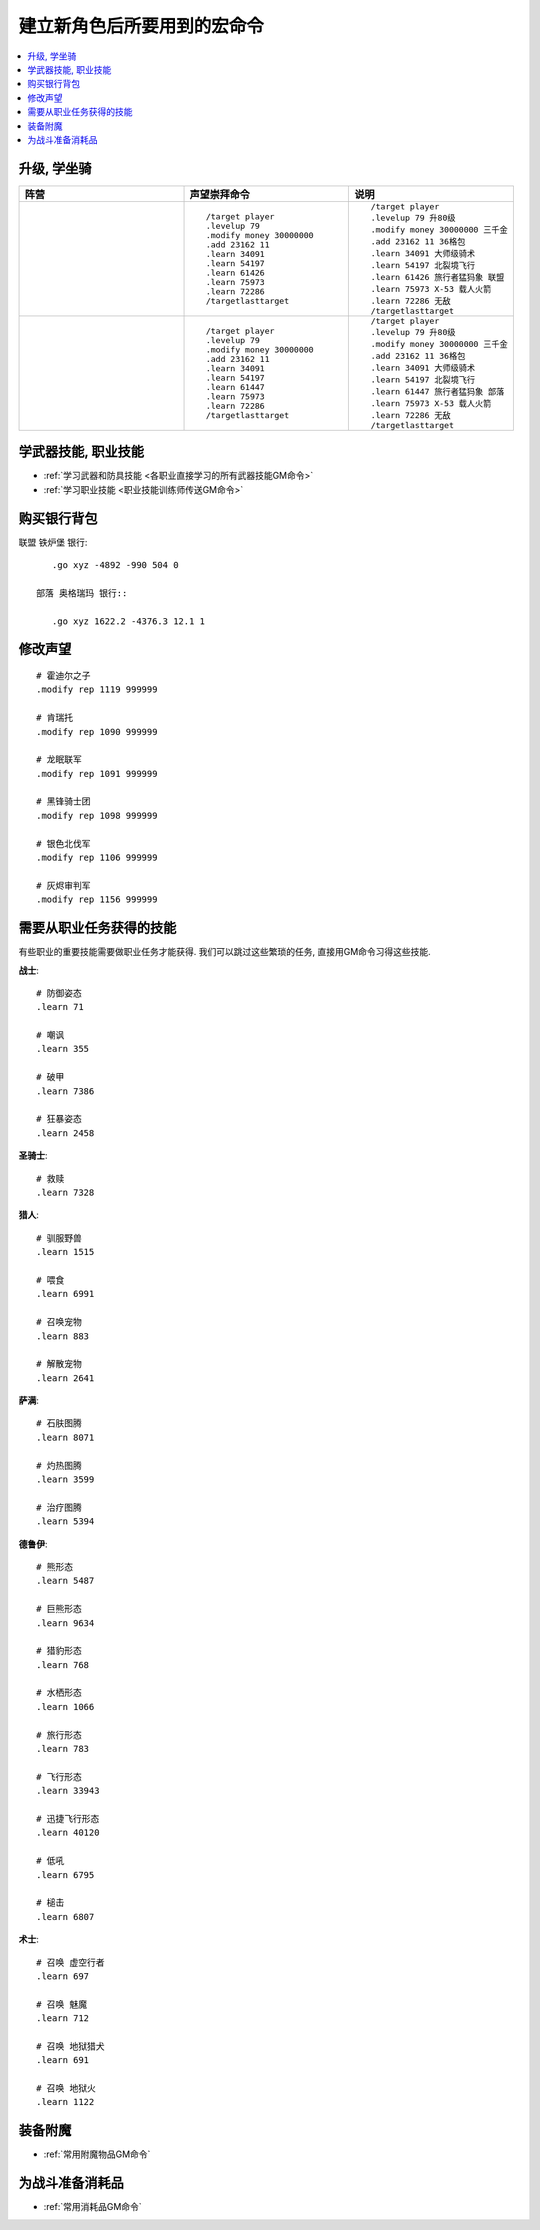 建立新角色后所要用到的宏命令
==============================================================================
.. contents::
    :class: this-will-duplicate-information-and-it-is-still-useful-here
    :depth: 1
    :local:


升级, 学坐骑
------------------------------------------------------------------------------
.. list-table::
    :widths: 10 10 10
    :header-rows: 1

    * - 阵营
      - 声望崇拜命令
      - 说明
    * - .. image:: /_static/image/faction-icon/alliance.png
      - ::

            /target player
            .levelup 79
            .modify money 30000000
            .add 23162 11
            .learn 34091
            .learn 54197
            .learn 61426
            .learn 75973
            .learn 72286
            /targetlasttarget

      - ::

            /target player
            .levelup 79 升80级
            .modify money 30000000 三千金
            .add 23162 11 36格包
            .learn 34091 大师级骑术
            .learn 54197 北裂境飞行
            .learn 61426 旅行者猛犸象 联盟
            .learn 75973 X-53 载人火箭
            .learn 72286 无敌
            /targetlasttarget
    * - .. image:: /_static/image/faction-icon/horde.png
      - ::

            /target player
            .levelup 79
            .modify money 30000000
            .add 23162 11
            .learn 34091
            .learn 54197
            .learn 61447
            .learn 75973
            .learn 72286
            /targetlasttarget

      - ::

            /target player
            .levelup 79 升80级
            .modify money 30000000 三千金
            .add 23162 11 36格包
            .learn 34091 大师级骑术
            .learn 54197 北裂境飞行
            .learn 61447 旅行者猛犸象 部落
            .learn 75973 X-53 载人火箭
            .learn 72286 无敌
            /targetlasttarget


学武器技能, 职业技能
------------------------------------------------------------------------------
- :ref:`学习武器和防具技能 <各职业直接学习的所有武器技能GM命令>`
- :ref:`学习职业技能 <职业技能训练师传送GM命令>`


购买银行背包
------------------------------------------------------------------------------
联盟 铁炉堡 银行::

    .go xyz -4892 -990 504 0

 部落 奥格瑞玛 银行::

    .go xyz 1622.2 -4376.3 12.1 1


修改声望
------------------------------------------------------------------------------
::

    # 霍迪尔之子
    .modify rep 1119 999999

    # 肯瑞托
    .modify rep 1090 999999

    # 龙眠联军
    .modify rep 1091 999999

    # 黑锋骑士团
    .modify rep 1098 999999

    # 银色北伐军
    .modify rep 1106 999999

    # 灰烬审判军
    .modify rep 1156 999999


需要从职业任务获得的技能
------------------------------------------------------------------------------
有些职业的重要技能需要做职业任务才能获得. 我们可以跳过这些繁琐的任务, 直接用GM命令习得这些技能.

**战士**::

    # 防御姿态
    .learn 71

    # 嘲讽
    .learn 355

    # 破甲
    .learn 7386

    # 狂暴姿态
    .learn 2458

**圣骑士**::

    # 救赎
    .learn 7328

**猎人**::

    # 驯服野兽
    .learn 1515

    # 喂食
    .learn 6991

    # 召唤宠物
    .learn 883

    # 解散宠物
    .learn 2641


**萨满**::

    # 石肤图腾
    .learn 8071

    # 灼热图腾
    .learn 3599

    # 治疗图腾
    .learn 5394


**德鲁伊**::

    # 熊形态
    .learn 5487

    # 巨熊形态
    .learn 9634

    # 猎豹形态
    .learn 768

    # 水栖形态
    .learn 1066

    # 旅行形态
    .learn 783

    # 飞行形态
    .learn 33943

    # 迅捷飞行形态
    .learn 40120

    # 低吼
    .learn 6795

    # 槌击
    .learn 6807


**术士**::

    # 召唤 虚空行者
    .learn 697

    # 召唤 魅魔
    .learn 712

    # 召唤 地狱猎犬
    .learn 691

    # 召唤 地狱火
    .learn 1122


装备附魔
------------------------------------------------------------------------------
- :ref:`常用附魔物品GM命令`


为战斗准备消耗品
------------------------------------------------------------------------------
- :ref:`常用消耗品GM命令`
